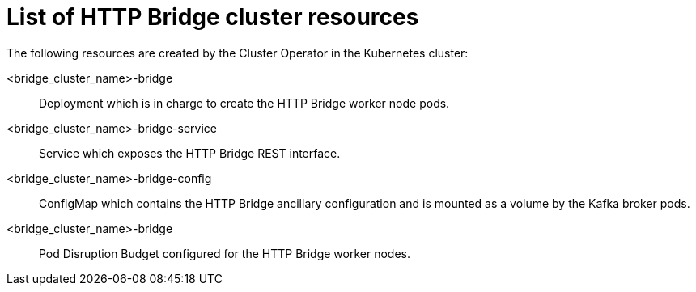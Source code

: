 :_mod-docs-content-type: REFERENCE

// Module included in the following assemblies:
//
// assembly-deploy-http-bridge.adoc

[id='ref-list-of-http-bridge-resources-{context}']
= List of HTTP Bridge cluster resources

[role="_abstract"]
The following resources are created by the Cluster Operator in the Kubernetes cluster:

<bridge_cluster_name>-bridge:: Deployment which is in charge to create the HTTP Bridge worker node pods.
<bridge_cluster_name>-bridge-service:: Service which exposes the HTTP Bridge REST interface.
<bridge_cluster_name>-bridge-config:: ConfigMap which contains the HTTP Bridge ancillary configuration and is mounted as a volume by the Kafka broker pods.
<bridge_cluster_name>-bridge:: Pod Disruption Budget configured for the HTTP Bridge worker nodes.
